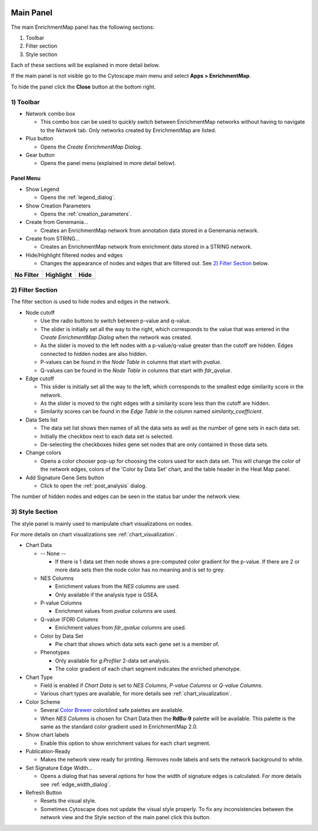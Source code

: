 .. image:: images/main_panel/main_panel_red.png
   :width: 30%
   :align: right

.. _main_panel:

Main Panel
==========


The main EnrichmentMap panel has the following sections:

1. Toolbar
2. Filter section
3. Style section

Each of these sections will be explained in more detail below.

If the main panel is not visible go to the Cytoscape main menu and select **Apps > EnrichmentMap**.

To hide the panel click the **Close** button at the bottom right.


1) Toolbar
----------

.. image:: images/main_panel/toolbar2.png
   :width: 40%

.. |plus_button| image:: images/main_panel/plus_button.png
   :width: 20px

.. |gear_button| image:: images/main_panel/gear_button.png
   :width: 20px

.. |refresh_button| image:: images/main_panel/refresh_button.png
   :width: 20px

* Network combo box

  * This combo box can be used to quickly switch between EnrichmentMap networks without having
    to navigate to the *Network* tab. Only networks created by EnrichmentMap are listed. 

* Plus button |plus_button|

  * Opens the *Create EnrichmentMap Dialog*.

* Gear button |gear_button|

  * Opens the panel menu (explained in more detail below).


Panel Menu
~~~~~~~~~~

.. image:: images/main_panel/gear_menu3.png
   :width: 40%

.. |none| image:: images/main_panel/filter_none.png
   :width: 140px

.. |highlight| image:: images/main_panel/filter_highlight.png
   :width: 140px

.. |hide| image:: images/main_panel/filter_hide.png
   :width: 140px

* Show Legend
 
  * Opens the :ref:`legend_dialog`.

* Show Creation Parameters
  
  * Opens the :ref:`creation_parameters`.

* Create from Genemania...
  
  * Creates an EnrichmentMap network from annotation data stored in a Genemania network.

* Create from STRING...

  * Creates an EnrichmentMap network from enrichment data stored in a STRING network.

* Hide/Highlight filtered nodes and edges

  * Changes the appearance of nodes and edges that are filtered out. See `2) Filter Section`_ below.

============  ============  ============
No Filter     Highlight     Hide           
============  ============  ============
|none|        |highlight|   |hide|  
============  ============  ============


2) Filter Section
-----------------

.. image:: images/main_panel/filter_section2.png
   :width: 40%
   :align: right

The filter section is used to hide nodes and edges in the network.

* Node cutoff

  * Use the radio buttons to switch between p-value and q-value.
  * The slider is initially set all the way to the right, which corresponds to the value that was entered
    in the *Create EnrichmentMap Dialog* when the network was created. 
  * As the slider is moved to the left nodes with a p-value/q-value greater than the cutoff are hidden.
    Edges connected to hidden nodes are also hidden.
  * P-values can be found in the *Node Table* in columns that start with *pvalue*.
  * Q-values can be found in the *Node Table* in columns that start with *fdr_qvalue*.

* Edge cutoff

  * This slider is initially set all the way to the left, which corresponds to the smallest edge similarity
    score in the network.
  * As the slider is moved to the right edges with a similarity score less than the cutoff are hidden.
  * Similarity scores can be found in the *Edge Table* in the column named *similarity_coefficient*.

* Data Sets list

  * The data set list shows then names of all the data sets as well as the number of gene sets in each data set.
  * Initially the checkbox next to each data set is selected.
  * De-selecting the checkboxes hides gene set nodes that are only contained in those data sets.

* Change colors

  * Opens a color chooser pop-up for choosing the colors used for each data set. This will change
    the color of the network edges, colors of the 'Color by Data Set' chart, and the table header in the
    Heat Map panel.

* Add Signature Gene Sets button

  * Click to open the :ref:`post_analysis` dialog.

The number of hidden nodes and edges can be seen in the status bar under the network view.

.. image:: images/main_panel/hidden.png
   :width: 60%

 
.. _style_section:

3) Style Section
----------------

.. image:: images/main_panel/style_section.png
   :width: 40%
   :align: right

The style panel is mainly used to manipulate chart visualizations on nodes.

For more details on chart visualizations see :ref:`chart_visualization`.

* Chart Data

  * -- None --

    * If there is 1 data set then node shows a pre-computed color gradient for the p-value. 
      If there are 2 or more data sets then the node color has no meaning and is set to grey.

  * NES Columns

    * Enrichment values from the *NES* columns are used.
    * Only available if the analysis type is GSEA.

  * P-value Columns

    * Enrichment values from *pvalue* columns are used.

  * Q-value (FDR) Columns

    * Enrichment values from *fdr_qvalue* columns are used.

  * Color by Data Set

    * Pie chart that shows which data sets each gene set is a member of.

  * Phenotypes

    * Only available for `g:Profiler` 2-data set analysis.
    * The color gradient of each chart segment indicates the enriched phenotype.

* Chart Type

  * Field is enabled if *Chart Data* is set to *NES Columns*, *P-value Columns* or *Q-value Columns*.
  * Various chart types are available, for more details see :ref:`chart_visualization`.

* Color Scheme

  * Several `Color Brewer <http://colorbrewer2.org/#type=diverging&scheme=BrBG&n=3>`_ colorblind 
    safe palettes are available.
  * When *NES Columns* is chosen for Chart Data then the **RdBu-9** palette will be available.
    This palette is the same as the standard color gradient used in EnrichmentMap 2.0.

* Show chart labels

  * Enable this option to show enrichment values for each chart segment.

* Publication-Ready

  * Makes the network view ready for printing. Removes node labels and sets the network background
    to white.

* Set Signature Edge Width...

  * Opens a dialog that has several options for how the width of signature edges is calculated.
    For more details see :ref:`edge_width_dialog`.

* Refresh Button |refresh_button|

  * Resets the visual style.
  * Sometimes Cytoscape does not update the visual style properly. To fix any inconsistencies
    between the network view and the Style section of the main panel click this button.



